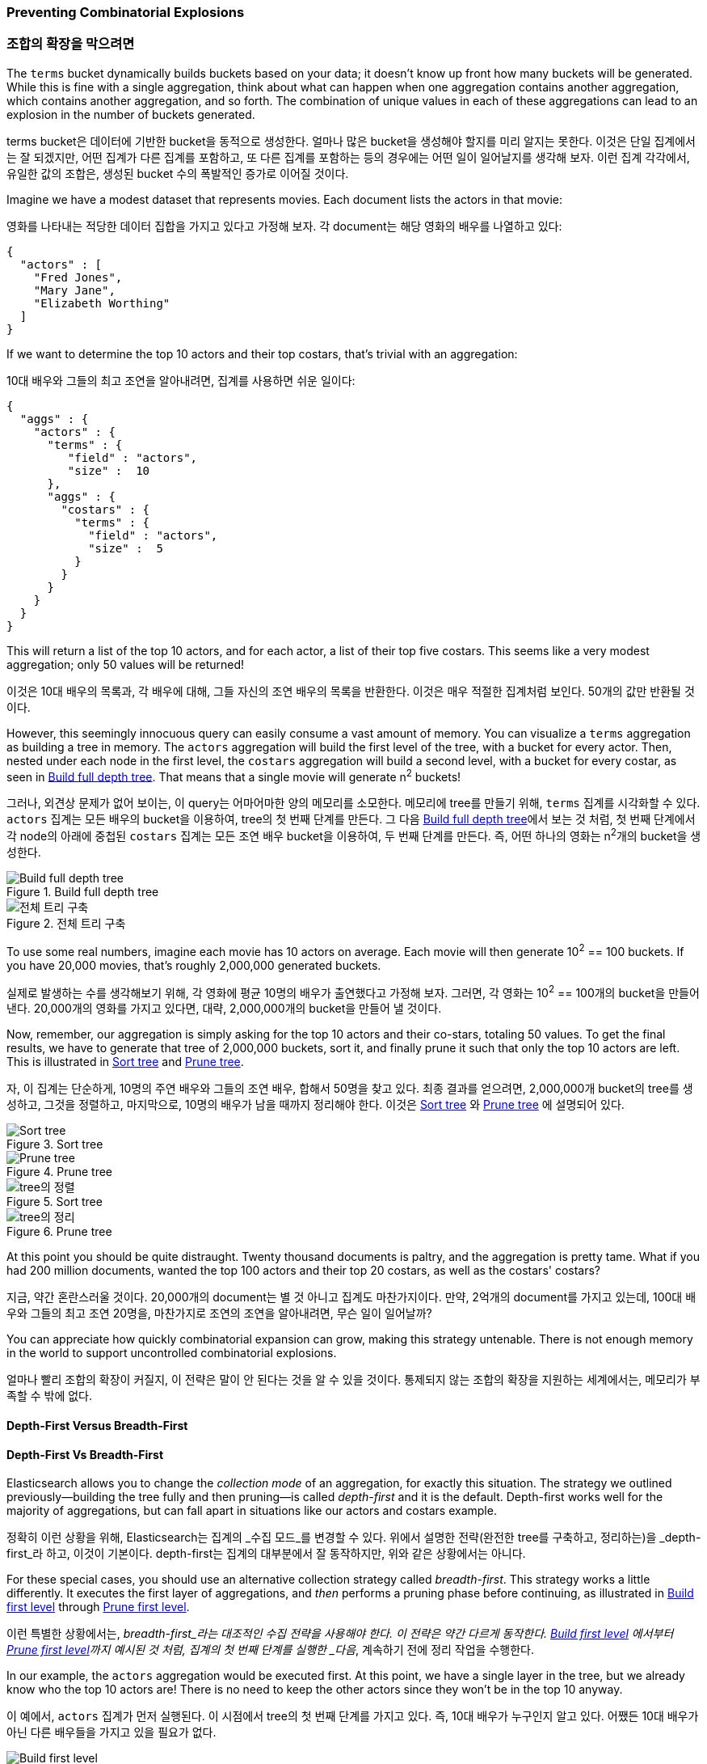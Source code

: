 
=== Preventing Combinatorial Explosions

=== 조합의 확장을 막으려면

The `terms` bucket dynamically builds buckets based on your data; it doesn't
know up front how many buckets will be generated. ((("combinatorial explosions, preventing")))((("aggregations", "preventing combinatorial explosions"))) While this is fine with a
single aggregation, think about what can happen when one aggregation contains
another aggregation, which contains another aggregation, and so forth. The combination of
unique values in each of these aggregations can lead to an explosion in the
number of buckets generated.

terms bucket은 데이터에 기반한 bucket을 동적으로 생성한다.((("combinatorial explosions, preventing")))((("aggregations", "preventing combinatorial explosions"))) 얼마나 많은 bucket을 생성해야 할지를 미리 알지는 못한다. 
이것은 단일 집계에서는 잘 되겠지만, 어떤 집계가 다른 집계를 포함하고, 또 다른 집계를 포함하는 등의 경우에는 어떤 일이 일어날지를 생각해 보자. 
이런 집계 각각에서, 유일한 값의 조합은, 생성된 bucket 수의 폭발적인 증가로 이어질 것이다.

Imagine we have a modest dataset that represents movies.  Each document lists
the actors in that movie:

영화를 나타내는 적당한 데이터 집합을 가지고 있다고 가정해 보자. 
각 document는 해당 영화의 배우를 나열하고 있다:

[source,js]
----
{
  "actors" : [
    "Fred Jones",
    "Mary Jane",
    "Elizabeth Worthing"
  ]
}
----

If we want to determine the top 10 actors and their top costars, that's trivial
with an aggregation:

10대 배우와 그들의 최고 조연을 알아내려면, 집계를 사용하면 쉬운 일이다:

[source,js]
----
{
  "aggs" : {
    "actors" : {
      "terms" : {
         "field" : "actors",
         "size" :  10
      },
      "aggs" : {
        "costars" : {
          "terms" : {
            "field" : "actors",
            "size" :  5
          }
        }
      }
    }
  }
}
----

This will return a list of the top 10 actors, and for each actor, a list of their
top five costars.  This seems like a very modest aggregation; only 50
values will be returned!

이것은 10대 배우의 목록과, 각 배우에 대해, 그들 자신의 조연 배우의 목록을 반환한다. 
이것은 매우 적절한 집계처럼 보인다. 50개의 값만 반환될 것이다.

However, this seemingly ((("aggregations", "fielddata", "datastructure overview")))innocuous query can easily consume a vast amount of
memory. You can visualize a `terms` aggregation as building a tree in memory.
The `actors` aggregation will build the first level of the tree, with a bucket
for every actor.  Then, nested under each node in the first level, the
`costars` aggregation will build a second level, with a bucket for every costar, as seen in <<depth-first-1>>. That means that a single movie will generate n^2^ buckets!

그러나, 외견상 문제가 없어 보이는,((("aggregations", "fielddata", "datastructure overview"))) 이 query는 어마어마한 양의 메모리를 소모한다. 
메모리에 tree를 만들기 위해, `terms` 집계를 시각화할 수 있다. `actors` 집계는 모든 배우의 bucket을 이용하여, tree의 첫 번째 단계를 만든다. 
그 다음 <<depth-first-1>>에서 보는 것 처럼, 첫 번째 단계에서 각 node의 아래에 중첩된 `costars` 집계는 모든 조연 배우 bucket을 이용하여, 두 번째 단계를 만든다. 
즉, 어떤 하나의 영화는 n^2^개의 bucket을 생성한다.

[[depth-first-1]]
.Build full depth tree
image::images/300_120_depth_first_1.svg["Build full depth tree"]

[[depth-first-1]]
.전체 트리 구축
image::images/300_120_depth_first_1.svg["전체 트리 구축"]

To use some real numbers, imagine each movie has 10 actors on average. Each movie
will then generate 10^2^ == 100 buckets.  If you have 20,000 movies, that's
roughly 2,000,000 generated buckets.

실제로 발생하는 수를 생각해보기 위해, 각 영화에 평균 10명의 배우가 출연했다고 가정해 보자. 그러면, 각 영화는 10^2^ == 100개의 bucket을 만들어낸다. 
20,000개의 영화를 가지고 있다면, 대략, 2,000,000개의 bucket을 만들어 낼 것이다.

Now, remember, our aggregation is simply asking for the top 10 actors and their
co-stars, totaling 50 values.  To get the final results, we have to generate
that tree of 2,000,000 buckets, sort it, and finally prune it such that only the
top 10 actors are left. This is illustrated in <<depth-first-2>> and <<depth-first-3>>.

자, 이 집계는 단순하게, 10명의 주연 배우와 그들의 조연 배우, 합해서 50명을 찾고 있다. 
최종 결과를 얻으려면, 2,000,000개 bucket의 tree를 생성하고, 그것을 정렬하고, 마지막으로, 10명의 배우가 남을 때까지 정리해야 한다.
이것은 <<depth-first-2>> 와 <<depth-first-3>> 에 설명되어 있다.

[[depth-first-2]]
.Sort tree
image::images/300_120_depth_first_2.svg["Sort tree"]

[[depth-first-3]]
.Prune tree
image::images/300_120_depth_first_3.svg["Prune tree"]

[[depth-first-2]]
.Sort tree
image::images/300_120_depth_first_2.svg["tree의 정렬"]

[[depth-first-3]]
.Prune tree
image::images/300_120_depth_first_3.svg["tree의 정리"]

At this point you should be quite distraught.  Twenty thousand documents is paltry,
and the aggregation is pretty tame.  What if you had 200 million documents, wanted
the top 100 actors and their top 20 costars, as well as the costars' costars?

지금, 약간 혼란스러울 것이다. 20,000개의 document는 별 것 아니고 집계도 마찬가지이다. 
만약, 2억개의 document를 가지고 있는데, 100대 배우와 그들의 최고 조연 20명을, 마찬가지로 조연의 조연을 알아내려면, 무슨 일이 일어날까?

You can appreciate how quickly combinatorial expansion can grow, making this
strategy untenable.  There is not enough memory in the world to support uncontrolled
combinatorial explosions.

얼마나 빨리 조합의 확장이 커질지, 이 전략은 말이 안 된다는 것을 알 수 있을 것이다. 
통제되지 않는 조합의 확장을 지원하는 세계에서는, 메모리가 부족할 수 밖에 없다.

==== Depth-First Versus Breadth-First

==== Depth-First Vs Breadth-First

Elasticsearch allows you to change the _collection mode_ of an aggregation, for
exactly this situation. ((("collection mode"))) ((("aggregations", "preventing combinatorial explosions", "depth-first versus breadth-first")))The strategy we outlined previously--building the tree fully
and then pruning--is called _depth-first_ and it is the default. ((("depth-first collection strategy"))) Depth-first
works well for the majority of aggregations, but can fall apart in situations
like our actors and costars example.

정확히 이런 상황을 위해, Elasticsearch는 집계의 _수집 모드_를 변경할 수 있다.((("collection mode"))) ((("aggregations", "preventing combinatorial explosions", "depth-first versus breadth-first"))) 
위에서 설명한 전략(완전한 tree를 구축하고, 정리하는)을 _depth-first_라 하고, 이것이 기본이다.((("depth-first collection strategy"))) depth-first는 집계의 대부분에서 잘 동작하지만, 
위와 같은 상황에서는 아니다.

For these special cases, you should use an alternative collection strategy called
_breadth-first_.  ((("beadth-first collection strategy")))This strategy works a little differently.  It executes the first
layer of aggregations, and _then_ performs a pruning phase before continuing, as illustrated in <<breadth-first-1>> through <<breadth-first-3>>.

이런 특별한 상황에서는, _breadth-first_라는 대조적인 수집 전략을 사용해야 한다.((("beadth-first collection strategy"))) 이 전략은 약간 다르게 동작한다. 
<<breadth-first-1>> 에서부터 <<breadth-first-3>>까지 예시된 것 처럼, 집계의 첫 번째 단계를 실행한 _다음_, 계속하기 전에 정리 작업을 수행한다.

In our example, the `actors` aggregation would be executed first.  At this
point, we have a single layer in the tree, but we already know who the top 10
actors are! There is no need to keep the other actors since they won't be in
the top 10 anyway. 

이 예에서, `actors` 집계가 먼저 실행된다. 이 시점에서 tree의 첫 번째 단계를 가지고 있다. 
즉, 10대 배우가 누구인지 알고 있다. 어쨌든 10대 배우가 아닌 다른 배우들을 가지고 있을 필요가 없다.

[[breadth-first-1]]
.Build first level
image::images/300_120_breadth_first_1.svg["Build first level"]

[[breadth-first-2]]
.Sort first level
image::images/300_120_breadth_first_2.svg["Sort first level"]

[[breadth-first-3]]
.Prune first level
image::images/300_120_breadth_first_3.svg["Prune first level"]

[[breadth-first-1]]
.첫번째 단계의 구축
image::images/300_120_breadth_first_1.svg["첫번째 단계의 구축"]

[[breadth-first-2]]
.첫번째 단계의 정렬
image::images/300_120_breadth_first_2.svg["첫번째 단계의 정렬"]

[[breadth-first-3]]
.첫번째 단계의 정리
image::images/300_120_breadth_first_3.svg["첫번째 단계의 정리"]

Since we already know the top ten actors, we can safely prune away the rest of the
long tail. After pruning, the next layer is populated based on _its_ execution mode,
and the process repeats until the aggregation is done, as illustrated in <<breadth-first-4>>. This prevents the
combinatorial explosion of buckets and drastically reduces memory requirements
for classes of queries that are amenable to breadth-first. 

이미 10대 배우를 알고 있기 때문에, 불필요한 나머지는 정리할 수 있다. 정리 후에, <<breadth-first-4>>의 예시처럼 다음 단계가 _그것의_ 실행 모드를 기반으로 채워지고 집계가 완료될때 까지 작업이 반복된다.
이것은 bucket 조합의 확장을 방지하고, 이런 종류의 query에 대한 메모리 요구량을 급격하게 줄인다.

[[breadth-first-4]]
.Populate full depth for remaining nodes
image::images/300_120_breadth_first_4.svg["Step 4: populate full depth for remaining nodes"]

[[breadth-first-4]]
.나머지 노드을 모두 채운다
image::images/300_120_breadth_first_4.svg["Step 4: 나머지 노드을 모두 채운다"]

To use breadth-first, simply ((("collect parameter, enabling breadth-first")))enable it via the `collect` parameter:

breadth-first를 사용하기 위해, collect 매개변수를 사용하여 간단하게 ((("collect parameter, enabling breadth-first")))활성화할 수 있다.:

[source,js]
----
{
  "aggs" : {
    "actors" : {
      "terms" : {
         "field" :        "actors",
         "size" :         10,
         "collect_mode" : "breadth_first" <1>
      },
      "aggs" : {
        "costars" : {
          "terms" : {
            "field" : "actors",
            "size" :  5
          }
        }
      }
    }
  }
}
----
<1> Enable `breadth_first` on a per-aggregation basis.

<1> 기본적으로 집계 별로 `breadth-first`를 활성화할 수 있다.

Breadth-first should be used only when you expect more buckets to be generated
than documents landing in the buckets.  Breadth-first works by caching
document data at the bucket level, and then replaying those documents to child
aggregations after the pruning phase.

breadth-first는 bucket에 있는 document보다 더 많은 bucket이 생성될 것으로 예상되는 경우에만 사용되어야 한다. 
breadth-first는 bucket 수준에서 document 데이터를 잡고(caching), 정리한 후에, 하위 집계에 이들 document를 다시 적용(replaying)한다.

The memory requirement of a breadth-first aggregation is linear to the number
of documents in each bucket prior to pruning.  For many aggregations, the
number of documents in each bucket is very large.  Think of a histogram with
monthly intervals: you might have thousands or hundreds of thousands of
documents per bucket.  This makes breadth-first a bad choice, and is why
depth-first is the default.

breadth-first 집계의 메모리 요구량은 정리하기 전에 각 bucket에 있는 document 수에 비례한다. 
많은 집계에서, bucket에 있는 document의 수는 매우 크다. 월간 그래프를 생각해 보면, 
bucket별로 수 천 개의 document를 수백 또는 수천 개 가지고 있을 것이다. 이런 경우 breadth-first는 좋지 않은 선택이 되고, 
depth-first가 기본이 된다.

But for the actor example--which generates a large number of
buckets, but each bucket has relatively few documents--breadth-first is much
more memory efficient, and allows you to build aggregations that would
otherwise fail.

그러나, 배우 예제(각 bucket은 상대적으로 적은 document를 가지고 있지만, 매우 많은 bucket을 만들어 내는 상황)에서, 
breadth-first는 메모리 사용이 훨씬 더 효율적이고, 그렇게 하지 않으면 실패할 집계를 구축할 수 있다.
